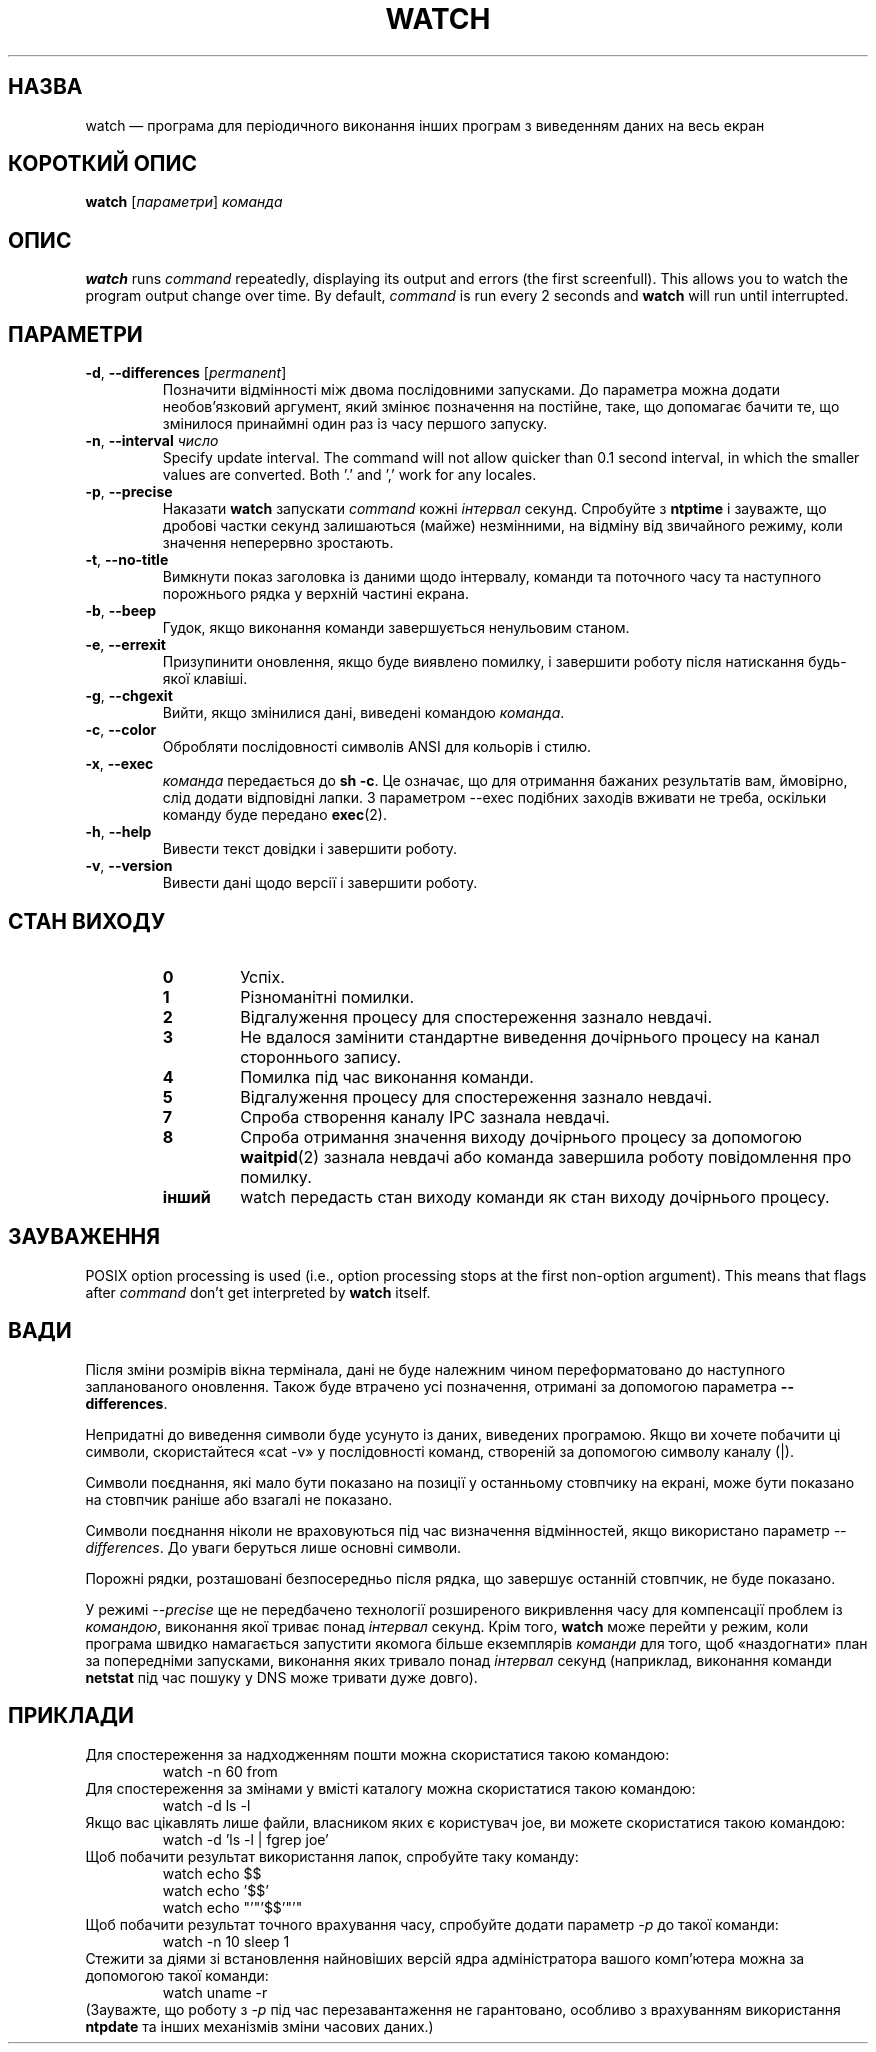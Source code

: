 .\"*******************************************************************
.\"
.\" This file was generated with po4a. Translate the source file.
.\"
.\"*******************************************************************
.TH WATCH 1 2016\-06\-03 procps\-ng "Команди користувача"
.SH НАЗВА
watch — програма для періодичного виконання інших програм з виведенням даних
на весь екран
.SH "КОРОТКИЙ ОПИС"
\fBwatch\fP [\fIпараметри\fP] \fIкоманда\fP
.SH ОПИС
\fBwatch\fP runs \fIcommand\fP repeatedly, displaying its output and errors (the
first screenfull).  This allows you to watch the program output change over
time.  By default, \fIcommand\fP is run every 2 seconds and \fBwatch\fP will run
until interrupted.
.SH ПАРАМЕТРИ
.TP 
\fB\-d\fP, \fB\-\-differences\fP [\fIpermanent\fP]
Позначити відмінності між двома послідовними запусками. До параметра можна
додати необов’язковий аргумент, який змінює позначення на постійне, таке, що
допомагає бачити те, що змінилося принаймні один раз із часу першого
запуску.
.TP 
\fB\-n\fP, \fB\-\-interval\fP \fIчисло\fP
Specify update interval.  The command will not allow quicker than 0.1 second
interval, in which the smaller values are converted. Both '.' and ',' work
for any locales.
.TP 
\fB\-p\fP, \fB\-\-precise\fP
Наказати \fBwatch\fP запускати \fIcommand\fP кожні \fIінтервал\fP секунд. Спробуйте з
\fBntptime\fP і зауважте, що дробові частки секунд залишаються (майже)
незмінними, на відміну від звичайного режиму, коли значення неперервно
зростають.
.TP 
\fB\-t\fP, \fB\-\-no\-title\fP
Вимкнути показ заголовка із даними щодо інтервалу, команди та поточного часу
та наступного порожнього рядка у верхній частині екрана.
.TP 
\fB\-b\fP, \fB\-\-beep\fP
Гудок, якщо виконання команди завершується ненульовим станом.
.TP 
\fB\-e\fP, \fB\-\-errexit\fP
Призупинити оновлення, якщо буде виявлено помилку, і завершити роботу після
натискання будь\-якої клавіші.
.TP 
\fB\-g\fP, \fB\-\-chgexit\fP
Вийти, якщо змінилися дані, виведені командою \fIкоманда\fP.
.TP 
\fB\-c\fP, \fB\-\-color\fP
Обробляти послідовності символів ANSI для кольорів і стилю.
.TP 
\fB\-x\fP, \fB\-\-exec\fP
\fIкоманда\fP передається до \fBsh \-c\fP. Це означає, що для отримання бажаних
результатів вам, ймовірно, слід додати відповідні лапки. З параметром \-\-exec
подібних заходів вживати не треба, оскільки команду буде передано
\fBexec\fP(2).
.TP 
\fB\-h\fP, \fB\-\-help\fP
Вивести текст довідки і завершити роботу.
.TP 
\fB\-v\fP, \fB\-\-version\fP
Вивести дані щодо версії і завершити роботу.
.SH "СТАН ВИХОДУ"
.PP
.RS
.PD 0
.TP 
\fB0\fP
Успіх.
.TP 
\fB1\fP
Різноманітні помилки.
.TP 
\fB2\fP
Відгалуження процесу для спостереження зазнало невдачі.
.TP 
\fB3\fP
Не вдалося замінити стандартне виведення дочірнього процесу на канал
стороннього запису.
.TP 
\fB4\fP
Помилка під час виконання команди.
.TP 
\fB5\fP
Відгалуження процесу для спостереження зазнало невдачі.
.TP 
\fB7\fP
Спроба створення каналу IPC зазнала невдачі.
.TP 
\fB8\fP
Спроба отримання значення виходу дочірнього процесу за допомогою
\fBwaitpid\fP(2) зазнала невдачі або команда завершила роботу повідомлення про
помилку.
.TP 
\fBінший\fP
watch передасть стан виходу команди як стан виходу дочірнього процесу.
.SH ЗАУВАЖЕННЯ
POSIX option processing is used (i.e., option processing stops at the first
non\-option argument).  This means that flags after \fIcommand\fP don't get
interpreted by \fBwatch\fP itself.
.SH ВАДИ
Після зміни розмірів вікна термінала, дані не буде належним чином
переформатовано до наступного запланованого оновлення. Також буде втрачено
усі позначення, отримані за допомогою параметра \fB\-\-differences\fP.

Непридатні до виведення символи буде усунуто із даних, виведених
програмою. Якщо ви хочете побачити ці символи, скористайтеся «cat \-v» у
послідовності команд, створеній за допомогою символу каналу (|).

Символи поєднання, які мало бути показано на позиції у останньому стовпчику
на екрані, може бути показано на стовпчик раніше або взагалі не показано.

Символи поєднання ніколи не враховуються під час визначення відмінностей,
якщо використано параметр \fI\-\-differences\fP. До уваги беруться лише основні
символи.

Порожні рядки, розташовані безпосередньо після рядка, що завершує останній
стовпчик, не буде показано.

У режимі \fI\-\-precise\fP ще не передбачено технології розширеного викривлення
часу для компенсації проблем із \fIкомандою\fP, виконання якої триває понад
\fIінтервал\fP секунд. Крім того, \fBwatch\fP може перейти у режим, коли програма
швидко намагається запустити якомога більше екземплярів \fIкоманди\fP для того,
щоб «наздогнати» план за попередніми запусками, виконання яких тривало понад
\fIінтервал\fP секунд (наприклад, виконання команди \fBnetstat\fP під час пошуку у
DNS може тривати дуже довго).
.SH ПРИКЛАДИ
.PP
Для спостереження за надходженням пошти можна скористатися такою командою:
.IP
watch \-n 60 from
.PP
Для спостереження за змінами у вмісті каталогу можна скористатися такою
командою:
.IP
watch \-d ls \-l
.PP
Якщо вас цікавлять лише файли, власником яких є користувач joe, ви можете
скористатися такою командою:
.IP
watch \-d 'ls \-l | fgrep joe'
.PP
Щоб побачити результат використання лапок, спробуйте таку команду:
.IP
watch echo $$
.br
watch echo '$$'
.br
watch echo "'"'$$'"'"
.PP
Щоб побачити результат точного врахування часу, спробуйте додати параметр
\fI\-p\fP до такої команди:
.IP
watch \-n 10 sleep 1
.PP
Стежити за діями зі встановлення найновіших версій ядра адміністратора
вашого комп’ютера можна за допомогою такої команди:
.IP
watch uname \-r
.PP
(Зауважте, що роботу з \fI\-p\fP під час перезавантаження не гарантовано,
особливо з врахуванням використання \fBntpdate\fP та інших механізмів зміни
часових даних.)
